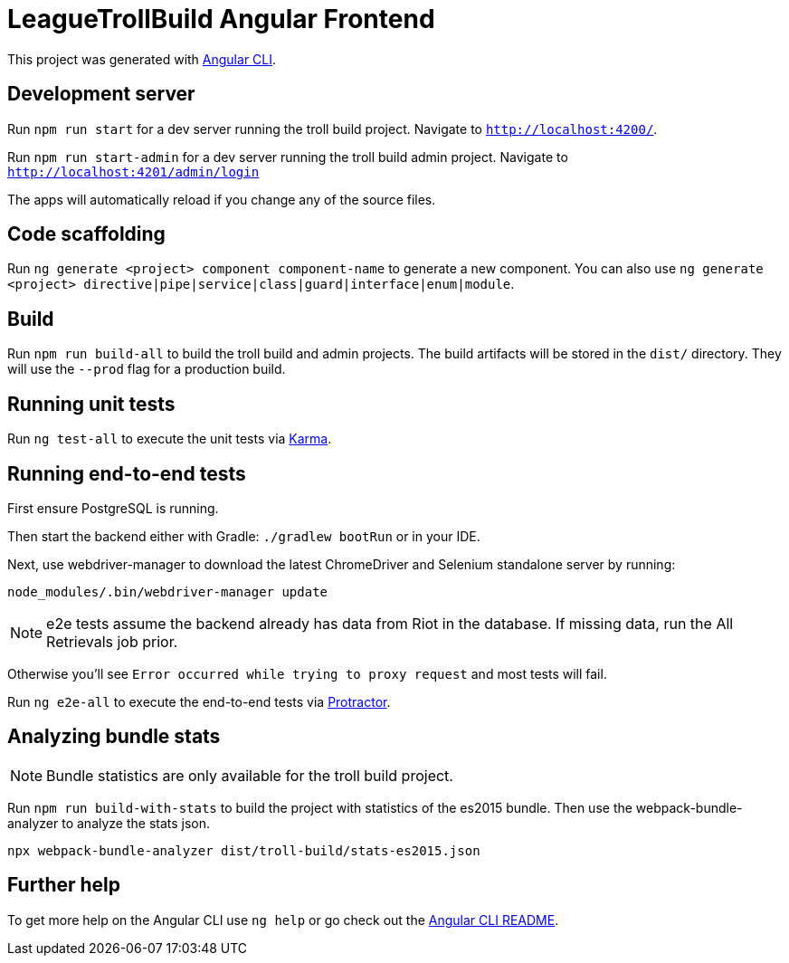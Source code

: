 = LeagueTrollBuild Angular Frontend

This project was generated with https://github.com/angular/angular-cli[Angular CLI].

== Development server

Run `npm run start` for a dev server running the troll build project. Navigate to `http://localhost:4200/`.

Run `npm run start-admin` for a dev server running the troll build admin project. Navigate to `http://localhost:4201/admin/login`

The apps will automatically reload if you change any of the source files.

== Code scaffolding

Run `ng generate <project> component component-name` to generate a new component.
You can also use `ng generate <project> directive|pipe|service|class|guard|interface|enum|module`.

== Build

Run `npm run build-all` to build the troll build and admin projects. The build artifacts will be stored in the `dist/`
directory. They will use the `--prod` flag for a production build.

== Running unit tests

Run `ng test-all` to execute the unit tests via https://karma-runner.github.io[Karma].

== Running end-to-end tests
First ensure PostgreSQL is running.

Then start the backend either with Gradle: `./gradlew bootRun` or in your IDE.

Next, use webdriver-manager to download the latest ChromeDriver and Selenium standalone server by running:

  node_modules/.bin/webdriver-manager update

NOTE: e2e tests assume the backend already has data from Riot in the database. If missing data, run the All Retrievals job prior.

Otherwise you'll see `Error occurred while trying to proxy request` and most tests will fail.

Run `ng e2e-all` to execute the end-to-end tests via http://www.protractortest.org/[Protractor].

== Analyzing bundle stats

NOTE: Bundle statistics are only available for the troll build project.

Run `npm run build-with-stats` to build the project with statistics of the es2015 bundle.
Then use the webpack-bundle-analyzer to analyze the stats json.

  npx webpack-bundle-analyzer dist/troll-build/stats-es2015.json

== Further help

To get more help on the Angular CLI use `ng help` or go check out the https://github.com/angular/angular-cli/blob/master/README.md[Angular CLI README].
